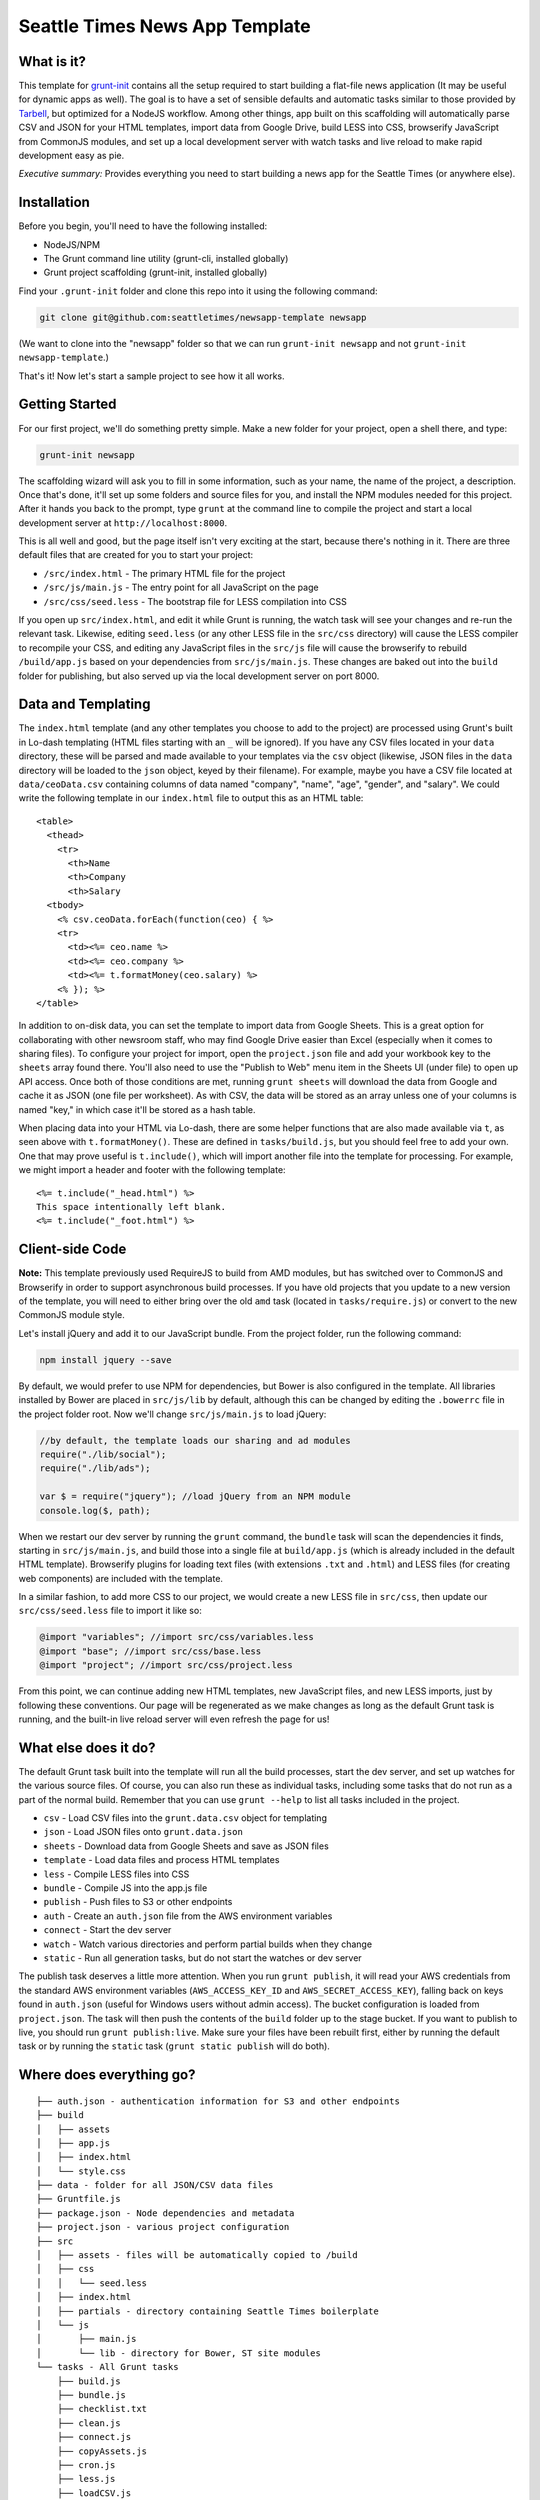 Seattle Times News App Template
===============================

What is it?
-----------

This template for `grunt-init <http://gruntjs.com/project-scaffolding>`_
contains all the setup required to start building a flat-file news application
(It may be useful for dynamic apps as well). The goal is to have a set of
sensible defaults and automatic tasks similar to those provided by `Tarbell
<http://tarbell.tribapps.com/>`_, but optimized for a NodeJS workflow. Among
other things, app built on this scaffolding will automatically parse CSV and
JSON for your HTML templates, import data from Google Drive, build LESS into
CSS, browserify JavaScript from CommonJS modules, and set up a local
development server with watch tasks and live reload to make rapid development
easy as pie.

*Executive summary:* Provides everything you need to start building a
news app for the Seattle Times (or anywhere else).

Installation
------------

Before you begin, you'll need to have the following installed:

-  NodeJS/NPM
-  The Grunt command line utility (grunt-cli, installed globally)
-  Grunt project scaffolding (grunt-init, installed globally)

Find your ``.grunt-init`` folder and clone this repo into it using the
following command:

.. code:: sh

    git clone git@github.com:seattletimes/newsapp-template newsapp

(We want to clone into the "newsapp" folder so that we can run
``grunt-init newsapp`` and not ``grunt-init newsapp-template``.)

That's it! Now let's start a sample project to see how it all works.

Getting Started
---------------

For our first project, we'll do something pretty simple. Make a new
folder for your project, open a shell there, and type:

.. code:: sh

    grunt-init newsapp

The scaffolding wizard will ask you to fill in some information, such as
your name, the name of the project, a description. Once that's done,
it'll set up some folders and source files for you, and install the NPM
modules needed for this project. After it hands you back to the prompt,
type ``grunt`` at the command line to compile the project and start a
local development server at ``http://localhost:8000``.

This is all well and good, but the page itself isn't very exciting at
the start, because there's nothing in it. There are three default files
that are created for you to start your project:

-  ``/src/index.html`` - The primary HTML file for the project
-  ``/src/js/main.js`` - The entry point for all JavaScript on the page
-  ``/src/css/seed.less`` - The bootstrap file for LESS compilation into
   CSS

If you open up ``src/index.html``, and edit it while Grunt is running, the
watch task will see your changes and re-run the relevant task. Likewise,
editing ``seed.less`` (or any other LESS file in the ``src/css`` directory)
will cause the LESS compiler to recompile your CSS, and editing any JavaScript
files in the ``src/js`` file will cause the browserify to rebuild
``/build/app.js`` based on your  dependencies from ``src/js/main.js``. These
changes are baked out into the ``build`` folder for publishing, but also
served up via the local development server on port 8000.

Data and Templating
-------------------

The ``index.html`` template (and any other templates you choose to add
to the project) are processed using Grunt's built in Lo-dash templating
(HTML files starting with an ``_`` will be ignored). If you have any CSV
files located in your ``data`` directory, these will be parsed and made
available to your templates via the ``csv`` object (likewise, JSON files
in the ``data`` directory will be loaded to the ``json`` object, keyed
by their filename). For example, maybe you have a CSV file located at
``data/ceoData.csv`` containing columns of data named "company", "name",
"age", "gender", and "salary". We could write the following template in
our ``index.html`` file to output this as an HTML table:

::

    <table>
      <thead>
        <tr>
          <th>Name
          <th>Company
          <th>Salary
      <tbody>
        <% csv.ceoData.forEach(function(ceo) { %>
        <tr>
          <td><%= ceo.name %>
          <td><%= ceo.company %>
          <td><%= t.formatMoney(ceo.salary) %>
        <% }); %>
    </table>

In addition to on-disk data, you can set the template to import data
from Google Sheets. This is a great option for collaborating with other
newsroom staff, who may find Google Drive easier than Excel (especially
when it comes to sharing files). To configure your project for import,
open the ``project.json`` file and add your workbook key to the
``sheets`` array found there. You'll also need to use the "Publish to
Web" menu item in the Sheets UI (under file) to open up API access. Once
both of those conditions are met, running ``grunt sheets`` will download
the data from Google and cache it as JSON (one file per worksheet). As
with CSV, the data will be stored as an array unless one of your columns
is named "key," in which case it'll be stored as a hash table.

When placing data into your HTML via Lo-dash, there are some helper
functions that are also made available via ``t``, as seen above with
``t.formatMoney()``. These are defined in ``tasks/build.js``, but you
should feel free to add your own. One that may prove useful is
``t.include()``, which will import another file into the template for
processing. For example, we might import a header and footer with the
following template:

::

    <%= t.include("_head.html") %>
    This space intentionally left blank.
    <%= t.include("_foot.html") %>

Client-side Code
----------------

**Note:** This template previously used RequireJS to build from AMD modules,
but has switched over to CommonJS and Browserify in order to support
asynchronous build processes. If you have old projects that you update to a
new version of the template, you will need to either bring over the old
``amd`` task (located in ``tasks/require.js``) or convert to the new CommonJS
module style.

Let's install jQuery and add it to our JavaScript bundle. From the
project folder, run the following command:

.. code:: sh

    npm install jquery --save

By default, we would prefer to use NPM for dependencies, but Bower is also
configured in the template. All libraries installed by Bower are placed in
``src/js/lib`` by default, although this can be changed by editing the
``.bowerrc`` file in the project folder root. Now we'll change
``src/js/main.js`` to load jQuery:

.. code:: javascript

    //by default, the template loads our sharing and ad modules
    require("./lib/social");
    require("./lib/ads");

    var $ = require("jquery"); //load jQuery from an NPM module
    console.log($, path);

When we restart our dev server by running the ``grunt`` command, the
``bundle`` task will scan the dependencies it finds, starting in
``src/js/main.js``, and build those into a single file at ``build/app.js``
(which is already included in the default HTML template). Browserify plugins
for loading text files (with extensions ``.txt`` and ``.html``) and LESS files
(for creating web components) are included with the template.

In a similar fashion, to add more CSS to our project, we would create a
new LESS file in ``src/css``, then update our ``src/css/seed.less`` file
to import it like so:

.. code:: less

    @import "variables"; //import src/css/variables.less
    @import "base"; //import src/css/base.less
    @import "project"; //import src/css/project.less

From this point, we can continue adding new HTML templates, new
JavaScript files, and new LESS imports, just by following these
conventions. Our page will be regenerated as we make changes as long as
the default Grunt task is running, and the built-in live reload server
will even refresh the page for us!

What else does it do?
---------------------

The default Grunt task built into the template will run all the build
processes, start the dev server, and set up watches for the various
source files. Of course, you can also run these as individual tasks,
including some tasks that do not run as a part of the normal build.
Remember that you can use ``grunt --help`` to list all tasks included in
the project.

-  ``csv`` - Load CSV files into the ``grunt.data.csv`` object for
   templating
-  ``json`` - Load JSON files onto ``grunt.data.json``
-  ``sheets`` - Download data from Google Sheets and save as JSON files
-  ``template`` - Load data files and process HTML templates
-  ``less`` - Compile LESS files into CSS
-  ``bundle`` - Compile JS into the app.js file
-  ``publish`` - Push files to S3 or other endpoints
-  ``auth`` - Create an ``auth.json`` file from the AWS environment 
   variables
-  ``connect`` - Start the dev server
-  ``watch`` - Watch various directories and perform partial builds when
   they change
-  ``static`` - Run all generation tasks, but do not start the watches
   or dev server

The publish task deserves a little more attention. When you run ``grunt 
publish``, it will read your AWS credentials from the standard AWS 
environment variables (``AWS_ACCESS_KEY_ID`` and 
``AWS_SECRET_ACCESS_KEY``), falling back on keys found in ``auth.json`` 
(useful for Windows users without admin access). The bucket 
configuration is loaded from ``project.json``. The task will then push 
the contents of the ``build`` folder up to the stage bucket. If you want 
to publish to live, you should run ``grunt publish:live``. Make sure 
your files have been rebuilt first, either by running the default task 
or by running the ``static`` task (``grunt static publish`` will do 
both).

Where does everything go?
-------------------------

::

    ├── auth.json - authentication information for S3 and other endpoints
    ├── build
    │   ├── assets
    │   ├── app.js
    │   ├── index.html
    │   └── style.css
    ├── data - folder for all JSON/CSV data files
    ├── Gruntfile.js
    ├── package.json - Node dependencies and metadata
    ├── project.json - various project configuration
    ├── src
    │   ├── assets - files will be automatically copied to /build
    │   ├── css
    │   │   └── seed.less
    │   ├── index.html
    │   ├── partials - directory containing Seattle Times boilerplate
    │   └── js
    │       ├── main.js
    │       └── lib - directory for Bower, ST site modules
    └── tasks - All Grunt tasks
        ├── build.js
        ├── bundle.js
        ├── checklist.txt
        ├── clean.js
        ├── connect.js
        ├── copyAssets.js
        ├── cron.js
        ├── less.js
        ├── loadCSV.js
        ├── loadJSON.js
        ├── loadSheets.js
        ├── markdown.js
        ├── publish.js
        ├── state.js
        └── watch.js

How do I extend the template?
-----------------------------

The news app template is just a starting place for projects, and should
not be seen as a complete end-to-end solution. As you work on a project,
you may need to extend it with tasks to do specialized build steps, copy
extra files, or load network resources. Here are a few tips on how to go
about extending the scaffolding on a per-project basis:

-  Any .js files located in ``tasks`` will be loaded automatically by
   Grunt. Try to keep new tasks relatively self-contained, instead of
   ending up with a sprawling Gruntfile. Each task can add its own
   config to the overall configuration with ``grunt.config.merge``, as
   the existing tasks do.
-  As with Tarbell, CSV files can be loaded in one of two ways. By
   default, they will use the columns as the keys, and appear to the
   HTML template as an array of objects. However, if one of your columns
   is named "key", the result will be an object mapping the key value to
   the row data. This is useful for localization, among other purposes.
-  The setup process will install the
   `ShellJS <https://github.com/arturadib/shelljs>`_ module in your
   project, which is used by several of the built-in tasks for file
   management and setup. In addition to UNIX file operations like ``cp``
   and ``mv``, ShellJS also provides cross-platform implementations of
   ``sed``, ``grep``, and ``ln``, as well as easy access to environment
   variables. Using ShellJS means you don't have to resort to Bash
   scripting for basic ``make``-like tasks.

Technicalities
--------------

This template is licensed under the MIT License, so you are free to do whatever you want with it. If you update or improve the Grunt tasks contained inside, we'd love to hear from you.

By default, the projects generated by this template are licensed under the GPLv3, and we whole-heartedly recommend its usage. However, given that the template itself is MIT-licensed, you are free to replace ``root/license.txt`` with the legal text of your choice, or remove it entirely.